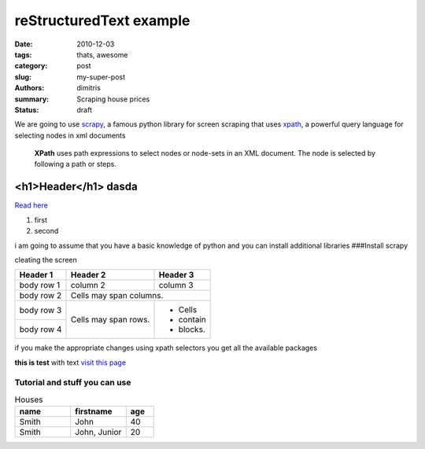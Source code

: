 reStructuredText example
################################

:date: 2010-12-03
:tags: thats, awesome
:category: post
:slug: my-super-post
:authors: dimitris
:summary: Scraping house prices
:status: draft



We are going to use `scrapy <http://scrapy.org/>`_, a famous python library for screen scraping that uses `xpath <https://en.wikipedia.org/wiki/XPath>`_, a powerful query language for selecting nodes in xml documents


  **XPath** uses path expressions to select nodes or node-sets in an XML document. The node is selected by following a path or steps.



.. _page: http://moliware.com/


<h1>Header</h1> **dasda**
--------------------------
`Read here <http://www.in.gr/>`_

#. first
#. second

.. code-block:: html
    ::linenos: table

    <h2>text</h2>

.. code-block:: sql
    :linenos: inline
    :linenostart: 140

        DO $$
    <<first_block>>
    DECLARE
      counter integer := 0;
    BEGIN
       counter := counter + 1;
       RAISE NOTICE 'The current value of counter is %', counter;
    END first_block $$;

i am going to assume that you have a basic knowledge of python and you can install additional libraries
###Install scrapy

.. image:: {filename}../images/first.png
    :alt: the text


cleating the screen

+------------+------------+-----------+
| Header 1   | Header 2   | Header 3  |
+============+============+===========+
| body row 1 | column 2   | column 3  |
+------------+------------+-----------+
| body row 2 | Cells may span columns.|
+------------+------------+-----------+
| body row 3 | Cells may  | - Cells   |
+------------+ span rows. | - contain |
| body row 4 |            | - blocks. |
+------------+------------+-----------+


if you make the appropriate changes using xpath selectors you get all the available packages


.. code-block:: python
    :linenos: inline
    :linenostart: 140

     response.xpath('//*[@id="searchDetailsListings"]/div[1]/div/div/div[1]/div/h4/a/@href').extract()
     [u'http://www.homegreekhome.com/en/rent_Apartment_Gkyzi_-_Arios_Pagos__Athens_-l4532221?ref=searchListViewLD']

**this is test** with text `visit this page <www.in.gr>`_



Tutorial and stuff you can use
********************************

.. code-block:: python
    :linenos: inline
    :linenostart: 140


    [u'http://www.homegreekhome.com/en/rent_Apartment_Gkyzi_-_Arios_Pagos__Athens_-l4532221?ref=searchListViewLD',
    u'http://www.homegreekhome.com/en/rent_Apartment_Agios_Thomas__Athens_-l4526622?ref=searchListViewLD',
     u'http://www.homegreekhome.com/en/rent_Apartment_Agios_Ioannis__Athens_-l2432021?ref=searchListViewLD',
     u'http://www.homegreekhome.com/en/rent_Apartment_Neapoli_Exarcheion__Athens_-l4541851?ref=searchListViewLD',
     u'http://www.homegreekhome.com/en/rent_Apartment_Kentro__Athens_-l4458219?ref=searchListViewLD',
     u'http://www.homegreekhome.com/en/rent_Apartment_Fokionos_Negri__Athens_-l4537141?ref=searchListViewLD',
     u'http://www.homegreekhome.com/en/rent_Apartment_Neapoli_Exarcheion__Athens_-l3570529?ref=searchListViewLD',
     u'http://www.homegreekhome.com/en/rent_Apartment_Agios_Eleftherios__Athens_-l4474027?ref=searchListViewLD',
     u'http://www.homegreekhome.com/en/rent_Apartment_Kolonaki__Athens_-l4416560?ref=searchListViewLD',
     u'http://www.homegreekhome.com/en/rent_Apartment_Hilton__Athens_-l4517768?ref=searchListViewLD']




.. code-block:: html
    :linenos: inline

    <h1>this is </h1>



.. csv-table:: Houses
    :header: "name", "firstname", "age"
    :widths: 20, 20, 10

    "Smith", "John", 40
    "Smith", "John, Junior", 20
